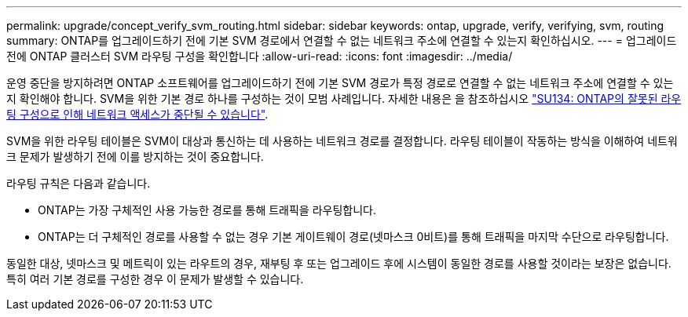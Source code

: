 ---
permalink: upgrade/concept_verify_svm_routing.html 
sidebar: sidebar 
keywords: ontap, upgrade, verify, verifying, svm, routing 
summary: ONTAP를 업그레이드하기 전에 기본 SVM 경로에서 연결할 수 없는 네트워크 주소에 연결할 수 있는지 확인하십시오. 
---
= 업그레이드 전에 ONTAP 클러스터 SVM 라우팅 구성을 확인합니다
:allow-uri-read: 
:icons: font
:imagesdir: ../media/


[role="lead"]
운영 중단을 방지하려면 ONTAP 소프트웨어를 업그레이드하기 전에 기본 SVM 경로가 특정 경로로 연결할 수 없는 네트워크 주소에 연결할 수 있는지 확인해야 합니다. SVM을 위한 기본 경로 하나를 구성하는 것이 모범 사례입니다. 자세한 내용은 을 참조하십시오 link:https://kb.netapp.com/Support_Bulletins/Customer_Bulletins/SU134["SU134: ONTAP의 잘못된 라우팅 구성으로 인해 네트워크 액세스가 중단될 수 있습니다"^].

SVM을 위한 라우팅 테이블은 SVM이 대상과 통신하는 데 사용하는 네트워크 경로를 결정합니다. 라우팅 테이블이 작동하는 방식을 이해하여 네트워크 문제가 발생하기 전에 이를 방지하는 것이 중요합니다.

라우팅 규칙은 다음과 같습니다.

* ONTAP는 가장 구체적인 사용 가능한 경로를 통해 트래픽을 라우팅합니다.
* ONTAP는 더 구체적인 경로를 사용할 수 없는 경우 기본 게이트웨이 경로(넷마스크 0비트)를 통해 트래픽을 마지막 수단으로 라우팅합니다.


동일한 대상, 넷마스크 및 메트릭이 있는 라우트의 경우, 재부팅 후 또는 업그레이드 후에 시스템이 동일한 경로를 사용할 것이라는 보장은 없습니다. 특히 여러 기본 경로를 구성한 경우 이 문제가 발생할 수 있습니다.
